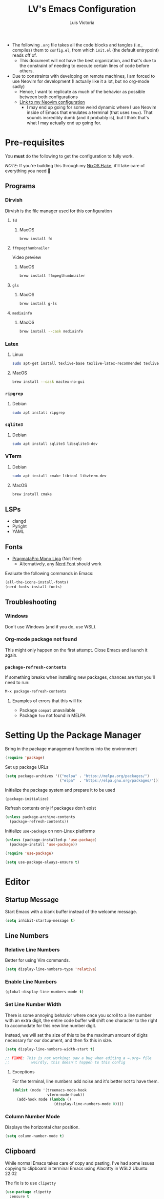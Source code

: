 #+TITLE: LV's Emacs Configuration
#+AUTHOR: Luis Victoria
#+PROPERTY: header-args :tangle yes

- The following =.org= file takes all the code blocks and tangles (i.e., compiles) them to =config.el=, from which =init.el= (the default entrypoint) reads off of.
  - This document will not have the best organization, and that's due to the constraint of needing to execute certain lines of code before others.

- Due to constraints with developing on remote machines, I am forced to use Neovim for development (I actually like it a lot, but no org-mode sadly)
  - Hence, I want to replicate as much of the behavior as possible between both configurations
  - [[https://github.com/LV/nvim-config][Link to my Neovim configuration]]
    - I may end up going for some weird dynamic where I use Neovim inside of Emacs that emulates a terminal (that uses ~tmux~). That sounds incredibly dumb (and it probably is), but I think that's what I may actually end up going for.

* Pre-requisites
You *must* do the following to get the configuration to fully work.

/NOTE/: If you're building this through my [[https://github.com/lv/nixos][NixOS Flake]], it'll take care of everything you need 🙂

** Programs
*** Dirvish
Dirvish is the file manager used for this configuration

**** ~fd~
***** MacOS
#+begin_src sh :tangle no
  brew install fd
#+end_src

**** ~ffmpegthumbnailer~
Video preview

***** MacOS
#+begin_src sh :tangle no
  brew install ffmpegthumbnailer
#+end_src

**** ~gls~
***** MacOS
#+begin_src sh :tangle no
  brew install g-ls
#+end_src

**** ~mediainfo~
***** MacOS
#+begin_src sh :tangle no
  brew install --cask mediainfo
#+end_src

*** Latex
**** Linux
#+begin_src bash :tangle no
  sudo apt-get install texlive-base texlive-latex-recommended texlive-latex-extra texlive-fonts-recommended dvipng
#+end_src

**** MacOS
#+begin_src bash :tangle no
  brew install --cask mactex-no-gui
#+end_src

*** ~ripgrep~
**** Debian
#+begin_src sh :tangle no
  sudo apt install ripgrep
#+end_src

*** ~sqlite3~
**** Debian
#+begin_src sh :tangle no
  sudo apt install sqlite3 libsqlite3-dev
#+end_src

*** VTerm
**** Debian
#+begin_src sh :tangle no
  sudo apt install cmake libtool libvterm-dev
#+end_src

**** MacOS
#+begin_src sh :tangle no
  brew install cmake
#+end_src

** LSPs
- clangd
- Pyright
- YAML
** Fonts
- [[https://fsd.it/shop/fonts/pragmatapro/][PragmataPro Mono Liga]] (Not free)
  - Alternatively, any [[https://www.nerdfonts.com/][Nerd Font]] should work

Evaluate the following commands in Emacs:

#+begin_src emacs-lisp :tangle no
  (all-the-icons-install-fonts)
  (nerd-fonts-install-fonts)
#+end_src

** Troubleshooting
*** Windows
Don't use Windows (and if you do, use WSL).

*** Org-mode package not found
This might only happen on the first attempt. Close Emacs and launch it again.

*** ~package-refresh-contents~

If something breaks when installing new packages, chances are that you'll need to run:

#+begin_src emacs-lisp :tangle no
  M-x package-refresh-contents
#+end_src

**** Examples of errors that this will fix
- Package =compat= unavailable
- Package =foo= not found in MELPA

* Setting Up the Package Manager
Bring in the package management functions into the environment

#+begin_src emacs-lisp
  (require 'package)
#+end_src

Set up package URLs

#+begin_src emacs-lisp
  (setq package-archives '(("melpa" . "https://melpa.org/packages/")
                           ("elpa"  . "https://elpa.gnu.org/packages/")))
#+end_src

Initialize the package system and prepare it to be used

#+begin_src emacs-lisp
  (package-initialize)
#+end_src

Refresh contents only if packages don't exist

#+begin_src emacs-lisp
  (unless package-archive-contents
    (package-refresh-contents))
#+end_src

Initialize ~use-package~ on non-Linux platforms

#+begin_src emacs-lisp
  (unless (package-installed-p 'use-package)
    (package-install 'use-package))

  (require 'use-package)

  (setq use-package-always-ensure t)
#+end_src

* Editor
** Startup Message
Start Emacs with a blank buffer instead of the welcome message.

#+begin_src emacs-lisp
  (setq inhibit-startup-message t)
#+end_src

** Line Numbers
*** Relative Line Numbers
Better for using Vim commands.

#+begin_src emacs-lisp
  (setq display-line-numbers-type 'relative)
#+end_src

*** Enable Line Numbers
#+begin_src emacs-lisp
  (global-display-line-numbers-mode t)
#+end_src

*** Set Line Number Width
There is some annoying behavior where once you scroll to a line number with an extra digit, the entire code buffer will shift one character to the right to accomodate for this new line number digit.

Instead, we will set the size of this to be the maximum amount of digits necessary for our document, and then fix this in size.

#+begin_src emacs-lisp
  (setq display-line-numbers-width-start t)

  ;; FIXME: This is not working; saw a bug when editing a =.org= file
  ;;          weirdly, this doesn't happen to this config
#+end_src

**** Exceptions
For the terminal, line numbers add noise and it's better not to have them.

#+begin_src emacs-lisp
  (dolist (mode '(treemacs-mode-hook
                  vterm-mode-hook))
    (add-hook mode (lambda ()
                     (display-line-numbers-mode 0))))
#+end_src

*** Column Number Mode
Displays the horizontal char position.

#+begin_src emacs-lisp
  (setq column-number-mode t)
#+end_src

** Clipboard
While normal Emacs takes care of copy and pasting, I've had some issues copying to clipboard in terminal Emacs using Alacritty in WSL2 Ubuntu 22.02

The fix is to use ~clipetty~

#+begin_src emacs-lisp
  (use-package clipetty
    :ensure t
    :hook (after-init . global-clipetty-mode))
#+end_src

** Text Wrapping
I hate scrolling horizontally.

#+begin_src emacs-lisp
  (add-hook 'text-mode-hook 'visual-line-mode)
#+end_src

** Font
We create a helper function to set our font. Note that in terminal mode, Emacs has no control over font rendering (including font sizes) as it's left to the terminal to do this.

#+begin_src emacs-lisp
  (defun lv/set-font (font-list height)
    "Set the first available font from FONT-LIST with HEIGHT"
    (when (display-graphic-p)
      (catch 'font-found
        (dolist (font font-list)
          (when (find-font (font-spec :name font))
            (set-face-attribute 'default nil :font font :height height)
            (throw 'font-found font)))
        (message "No font from the list is available!"))))
#+end_src

We choose the size and fonts depending on the system type.

#+begin_src emacs-lisp
  (cond
   ((eq system-type 'gnu/linux)
    (lv/set-font '("PragmataPro Mono Liga" "Hack" "DejaVu Sans Mono") 120))
   ((eq system-type 'darwin) ; MacOS
    (lv/set-font '("PragmataPro Mono Liga" "Hack" "DejaVu Sans Mono") 200)))
#+end_src

** Toolbar
*** Disabling the Menu Bar
The menu bar is what has the /File/, /Edit/, /Options/, /Help/, etc. options at the top of the window.

Because we do everything through keyboard commands in Emacs, this is unnecessary and thus we disable it.

#+begin_src emacs-lisp
  (menu-bar-mode -1)
#+end_src

*** Disabling the Tool Bar
The tool bar is the section under the menu bar that displays icons such as /New File/, /Open Directory/, /Save/, /Undo/, /Cut/, etc.

I think this is unnecessary because, once again, we do everything via keybinds and commands.

#+begin_src emacs-lisp
  (tool-bar-mode -1)
#+end_src

*** Disabling Tooltips
- Tooltips are small little popups that appear when you're hovering over an element; they generally display additional help information
  - Generally, I think using ~helpful~ is better
  - I prefer everything to live in a single window, and having multiple windows might not just be distracting, but problematic with certain display managers

#+begin_src emacs-lisp
  (tooltip-mode -1)
#+end_src

** Scrolling
*** Disable Scrollbar
- We already have line numbers for navigation, and commands to jump around the document more effectively
  - I don't find it particularly useful to know which section (as in you're 30% into the document) you're in

#+begin_src emacs-lisp
  (scroll-bar-mode -1)
#+end_src

*** Smooth Scrolling
By default, going up or down the buffer until the boundary will result in jumping to the next 10-15 lines.

I prefer smooth scrolling (one line at a time).

#+begin_src emacs-lisp
  (setq scroll-conservatively 101
        scroll-margin 0
        scroll-preserve-screen-position 't)
#+end_src

** Aesthetics
*** Theme
#+begin_src emacs-lisp
  (use-package doom-themes
    :init (load-theme 'doom-molokai t))

  ; TODO: Make the color for the background of text selection more clear
  ; Currently very difficult to see which selection you're on
#+end_src

*** Icons
Enable icons via specialized fonts

#+begin_src emacs-lisp
  (use-package all-the-icons)
#+end_src

*NOTE*: When running this configuration for the first time, you will need to run the following

#+begin_src emacs-lisp :tangle no
  M-x all-the-icons-install-fonts
  M-x nerd-icons-install-fonts
#+end_src

*** Emojis
I think emojis in documents are a good thing (in moderation and appropriate cases)

😂😂😂😂😂😂😂😂😂😂😂😂😂😂😂😂😂😂😂😂😂😂😂😂😂😂😂

#+begin_src emacs-lisp
  (use-package emojify
    :hook (after-init . global-emojify-mode))
#+end_src

*** Padding
**** Line Spacing
Per buffer line spacing can be set using the variable ~line-spacing~. Something like ~0.1~ goes well here.

#+begin_src emacs-lisp
  (setq-default line-spacing 0.1)
#+end_src

**** Top Padding
Setting format to empty string ~" "~ gives you top padding. Changing the header line face height will change the spacing

#+begin_src emacs-lisp
  (setq header-line-format " ")
#+end_src

**** Side Padding
#+begin_src emacs-lisp
  (lambda ()
    (progn
      (setq left-margin-width 2)
      (setq right-margin-width 2)
      (set-window-buffer nil (current-buffer))))
#+end_src

**** Fringe Space
Add fringe space to the left and right of the buffer

#+begin_src emacs-lisp
  (set-fringe-mode 10)
#+end_src

*** Modeline
Modeline is thte bar in the bottom that gives you a general overview of the buffer you're in. It shows you:
- What Vim Mode you're in (e.g. insert, normal, visual, etc.)
- The path of the file you're editing with respect to the project directory
- What line and column number your cursor is at
- Text encoding (e.g. UTF-8)
- What git branch name you're on

#+begin_src emacs-lisp
  (use-package doom-modeline
    :ensure t
    :init (doom-modeline-mode 1)
    :custom (doom-modeline-height 15))
#+end_src

*** Rainbow Delimiters
- Especially when writing lisp, it can be very difficult to keep track of which ~(~ belongs to which ~)~
  - This package makes it easy to distinguish this

#+begin_src emacs-lisp
  (use-package rainbow-delimiters
    :hook (prog-mode . rainbow-delimiters-mode))
#+end_src

** Directory Buffer
- We use ~dirvish~ for our file/directory management
  - For documentation on customizing ~dirvish~, [[https://github.com/alexluigit/dirvish/blob/main/docs/CUSTOMIZING.org][see here]]

#+begin_src emacs-lisp
  (use-package dirvish
    :ensure t
    :config
    (dirvish-override-dired-mode) ; Force the use of dirvish instead of dired
    (setq dirvish-attributes
          '(vc-state subtree-state all-the-icons file-time file-size))
    (setq dired-auto-revert-buffer t))

  ; TODO: Add a keybinding for inserting an empty file
#+end_src

I also don't really see the need for ~dired-toggle-read-only~, whereas I keep performing ~dired-create-empty-file~, thus I change the keybinding for this

#+begin_src emacs-lisp
(with-eval-after-load 'evil
  (with-eval-after-load 'dirvish
    (evil-define-key 'normal dirvish-mode-map (kbd "i") 'dired-create-empty-file)))
#+end_src

** ~undo-tree~
#+begin_src emacs-lisp
  (use-package undo-tree
    :ensure t
    :init
    ; (setq undo-tree-auto-save-history nil) ; Disable persistent history
    (global-undo-tree-mode 1))

  ; TODO: Make buffer width for calling undo-tree significantly thinner
#+end_src

** Global Keybindings and Vim
Setting this up at the top just in case

*** ~ESC~ Behaviors
**** Make ~ESC~ Instantly Responsive
- We want the ~ESC~ key to be immediately responsive
  - On default terminal Emacs, when the ~ESC~ key is pressed, there is about a 700ms delay between switching from insert mode to normal mode
    - This could be attributed to using a slower terminal emulator. The delay was quite big on WezTerm, but using Alacritty I noticed that this delay was significantly reduced
      - I tried using Emacs on Kitty, and it was the slowest. I've found that Alacritty in general is the best performing emulator
      - My laptop is also quite bad, so these performance differences are important

***** Evil
#+begin_src emacs-lisp
  (setq evil-esc-delay 0)
#+end_src

***** Emacs 27 and Before
#+begin_src emacs-lisp
  (setq escape-delay 0)
#+end_src

***** Emacs 28 and Later
#+begin_src emacs-lisp
  (setq key-escape-delay 0)
#+end_src

***** Terminal Emacs
#+begin_src emacs-lisp
  (setq tty-escape-code-delay 0)
#+end_src


**** Make ~ESC~ Key Quit Prompts
#+begin_src emacs-lisp
  (global-set-key (kbd "<escape>") 'keyboard-escape-quit)  ; Make ESC quit prompts
#+end_src

This fixes the delay in WezTerm, although I'm not sure in the first place why the behavior is different across the two terminal emulators.

*** Evil Mode
Evil mode allows you to use Vim keybindings in all Emacs buffers. Vim keybindings are just better than Emacs keybindings

#+begin_src emacs-lisp
  (use-package evil
    :ensure t
    :init
    (setq evil-want-integration t)
    (setq evil-want-keybinding nil)
    :custom
    (evil-undo-system 'undo-tree)
    :config
    (evil-mode 1) ; turn on Evil mode
    ; (define-key evil-insert-state-map (kbd "C-g") 'evil-normal-state) ; I think this is the same as just hitting escape when you're not in insert mode
    ; (define-key evil-insert-state-map (kbd "C-h") 'evil-delete-backward-char-and-join)

    (evil-set-initial-state 'messages-buffer-mode 'normal)
    (evil-set-initial-state 'dashboard-mode 'normal)

    (define-key evil-normal-state-map (kbd "/") 'swiper)
    (define-key evil-visual-state-map (kbd "/") 'swiper))
#+end_src

**** Evil Collection
A package that extends Vim keybindings to work with other packages such as =magit=, =org=, =mu4e=, etc.
#+begin_src emacs-lisp
  (use-package evil-collection
    :after (evil magit)
    :ensure t
    :config
    (evil-collection-init))
#+end_src

** Indentation
Indentations will be described with the following syntax: ~n(s/t)~
- ~n~ refers to the indentation length. How many spaces the indentation appears (if it's a tab character, how long should the tab character appear)
- ~s~ refers to the indentation consisting of spaces (i.e. ~expandtab=on~)
- ~t~ refers to the indentation consisting of tab characters (i.e. ~expandtab=off~)

*** C++: ~4s~
#+begin_src emacs-lisp
  (setq auto-mode-alist
        (append
         '(("\\.cpp\\'" . c++-mode)
           ("\\.h\\'"   . c++-mode)
           ("\\.hpp\\'" . c++-mode)
           ("\\.cxx\\'" . c++-mode)
           ("\\.hxx\\'" . c++-mode)
           ("\\.cc\\'"  . c++-mode)
           ("\\.hh\\'"  . c++-mode))
         auto-mode-alist))

  ;; Set indentation settings for C++ mode
  (defun lv/c++-setup ()
    "Set up C++ indentation preferences."
    (setq c-basic-offset 4)      ; Set indentation to 4 spaces
    (setq tab-width 4)           ; Set tab width to 4
    (setq indent-tabs-mode nil)) ; Use spaces instead of tabs

  (add-hook 'c++-mode-hook 'lv/c++-setup)
#+end_src

*** Makefile: ~4t~
Makefile indentations [[https://www.gnu.org/software/make/manual/make.html#Recipe-Syntax][must be tabs]]. Spaces will not work.

#+begin_src emacs-lisp
  (defun lv/makefile-setup ()
    "Set up Makefile indenation preferences."
    (setq tab-width 4)         ; set tab width to 4
    (setq indent-tabs-mode t)) ; force tabs instead of spaces
  (add-hook 'makefile-mode-hook 'lv/makefile-setup)
#+end_src

*** Org-mode: ~2s~
#+begin_src emacs-lisp
  (defun lv/org-mode-setup ()
    "Set up Org-mode indentation preferences."
    (setq org-adapt-indentation nil) ; Disable adaptive indentation for clean look
    (setq org-indent-indentation-per-level 2) ; Set indentation level to 2 spaces
    (setq tab-width 2)  ; Set tab width to 2 spaces
    (setq indent-tabs-mode nil)) ; Use spaces instead of tabs

  (add-hook 'org-mode-hook 'lv/org-mode-setup)
#+end_src

#+begin_src emacs-lisp
  ;; Adjust Evil's shift width for Org-mode
  (defun lv/org-mode-evil-setup ()
    "Set up Evil indentation for Org-mode."
    (setq evil-shift-width 2)) ; Set shift width to 2 spaces in Org-mode

  (add-hook 'org-mode-hook 'lv/org-mode-evil-setup)
#+end_src

*** Python: ~4s~
[[https://peps.python.org/pep-0008/#indentation][PEP-0008]] says 4 spaces per indentation level

#+begin_src emacs-lisp
  (defun lv/python-setup ()
    "Set up Python indentation preferences."
    (setq python-indent-offset 4) ; set indentation to 4 spaces
    (setq tab-width 4)
    (setq indent-tabs-mode nil) ; use spaces instead of tabs

    (add-hook 'python-mode-hook 'lv/python-setup))
#+end_src

*** TODO Languages to add
- sh: ~2s~

* Behaviors
** Remove Backup Files
Say that you're editing the file =foo.py=. Annoyingly, Emacs will create the file =foo.py~= as a backup file and will create =#foo.py#= if the file is currently being edited. We want to disable this.

#+begin_src emacs-lisp
  (setq make-backup-files nil)
#+end_src

** Require Final Newline
Every file should have a newline at the very end

#+begin_src emacs-lisp
  (setq mode-require-final-newline t)
#+end_src

** Use ~y~ and ~n~ for Prompts
I don't like needing to type the entire word ~yes~ or ~no~ and then pressing ~RET~ when prompted on things like if I want to save a file or not.

It's much easier to just use ~y~ and ~n~.

#+begin_src emacs-lisp
  (fset 'yes-or-no-p 'y-or-n-p)
#+end_src

** Alert for invalid action
When performing an action that can't be done (e.g. backspacing on first character of document, down arrow on last line, etc.):
- If ~t~, visual cue will show
- If ~nil~, bell will sound
- Default behavior is ~nil~

/NOTE/: On MacOS, this makes a large caution triangle which can be very annoying, so perhaps disable if using Mac

#+begin_src emacs-lisp
  (cond
   ((eq system-type 'gnu/linux)
    (setq visible-bell t))
   ((eq system-type 'darwin) ; MacOS
    (setq visible-bell nil)))
#+end_src

* Modules
** Ivy
Ivy is a completion framework that allows you to find files, switch buffers, etc.

#+begin_src emacs-lisp
  (use-package ivy
    :diminish
    :bind ((:map ivy-switch-buffer-map
             ("C-k" . ivy-previous-line)
             ("C-l" . ivy-done)
             ("C-d" . ivy-switch-buffer-kill))
           (:map ivy-reverse-i-search-map
             ("C-k" . ivy-previous-line)
             ("C-d" . ivy-reverse-i-search-kill)))
    :config
    (setq ivy-re-builders-alist
          '((t . ivy--regex-plus)))    ; Enable normal search globally
          ; '((t . ivy--regex-fuzzy))) ; Enable fuzzy search globally
                                       ; NOTE: These two options are mutually exclusive
    (ivy-mode 1))
#+end_src

*** Counsel
Counsel is an extension of Ivy and enhances features such as looking for commands, and makes use of Ivy's completion framework capabilities

#+begin_src emacs-lisp
    (use-package counsel
      :after ivy)
#+end_src

**** Ignoring Files in search
When searching for files using =M-x counsel-find-file=, you will get results for all existing files. Some files are incredibly annoying and I never have a need to find them. These are (listed with respect to the order on the regex expression):
- =.~undo-tree~=
  - Store file's undo-tree onto disk, used to load tree and undo across sessions
- =#foo#=
  - Emacs backup files
- =.DS_Store=
  - Used in MacOS to store custom attributes of the existing folder

Note that the syntax for regexes in Emacs is different than what you might be used to seeing in Perl.
- ~\\~ is used to begin a regex
- ~\\|~ is used to append regexes

[[https://regex101.com/][regex101]] is an excellent resource to build and test your regex strings.

#+begin_src emacs-lisp
  (setq counsel-find-file-ignore-regexp
        (concat "\\"
                ".~undo-tree~$\\|" ; .~undo-tree~
                ".*#.*#$"))        ; #foo#
#+end_src

** Helpful
Alternative help screen in Emacs that gives better information on possible values for variables and functions, as well as default values

#+begin_src emacs-lisp
  (use-package helpful
    :ensure t
    :custom
    (counsel-describe-function-function #'helpful-callable)
    (counsel-describe-variable-function #'helpful-variable)
    :bind
    ([remap describe-function] . counsel-describe-function)
    ([remap describe-command] . helpful-command)
    ([remap describe-variable] . counsel-describe-variable)
    ([remap describe-key] . helpful-key))
#+end_src

** SQLite3
This is depended by =magit=. Please install the necessary system modules beforehand (check Pre-requisites for more information)

#+begin_src emacs-lisp
  (use-package sqlite3
    :ensure t)
#+end_src

** Git
*** Magit
Magit is a porcerlain for Git that allows you to quickly stage, commit, pull, push, and do other basic Git commands with just a series of keybindings. It is a great way to quickly perform actions and not need to open a shell to perform Git commands.

#+begin_src emacs-lisp
  ;; Git porcelain
  (use-package magit
    :commands (magit-status magit-get-current-branch) ; lazy load
    :custom
    (magit-display-buffer-function #'magit-display-buffer-same-window-except-diff-v1))
#+end_src

**** Tweaks
***** Insert Mode in Commit Message Prompts
When writing a commit mesasge, I want to be in /insert mode/ immediately

#+begin_src emacs-lisp
  (add-hook 'with-editor-mode-hook 'evil-insert-state)
#+end_src

***** Stop ~ediff~ from Creating New Window just for Help Commands
Very annoyingly, ~ediff~ will create a new window just for showing you help commands upon being invoked. This totally messes up my workflow especially if Emacs is full-screened.

We want to disable this.

#+begin_src emacs-lisp
  (setq ediff-window-setup-function 'ediff-setup-windows-plain)
#+end_src

***** Show ~ediff~ Diffs Vertically
The default behavior is that diffs are split horizontally (-). I prefer vertical splits (|) when viewing diffs as that's probably just what I've been used to with GitHub's UI.

I have no idea why, but the following will change the behavior to have vertical splits.

#+begin_src emacs-lisp
  (setq ediff-split-window-function 'split-window-horizontally)
#+end_src

***** Add Better Visibility to ~ediff~ Diffs
This will add a faint background to lines with merge-conflicting diffs

#+begin_src emacs-lisp
  (custom-set-faces
   '(ediff-current-diff-A ((t (:background "yellow" :foreground "black"))))
   '(ediff-current-diff-B ((t (:background "yellow" :foreground "black"))))
   '(ediff-fine-diff-A ((t (:background "orange" :foreground "black"))))
   '(ediff-fine-diff-B ((t (:background "orange" :foreground "black")))))
#+end_src

***** Refine Differences in ~ediff~
Narrow down the exact words or characters that differ

#+begin_src emacs-lisp
  (setq ediff-auto-refine 'on)
#+end_src

***** Use ~:w~ and ~:q~ to commit/abort
While I am used to doing =C-c C-c= to commit a message at this point, I want to do it the Vim way

#+begin_src emacs-lisp
  (defun lv/magit-commit-save-and-exit ()
    "Commit the message and close the buffer."
    (interactive)
    (with-editor-finish))

  (defun lv/magit-commit-abort ()
    "Abort the commit message and close the buffer."
    (interactive)
    (with-editor-cancel))

  (defun lv/setup-git-commit-mode-evil-commands ()
    "Set up buffer-local Evil ex commands in `git-commit-mode`."
    ;; Make `evil-ex-commands` buffer-local by copying it as a hash table
    (setq-local evil-ex-commands (copy-hash-table evil-ex-commands))
    ;; Define buffer-local ex commands
    (evil-ex-define-cmd "w[rite]" #'lv/magit-commit-save-and-exit) ; FIXME: Fix this, performing just ~:w~ doesn't commit and then quit buffer
    (evil-ex-define-cmd "wq"     #'lv/magit-commit-save-and-exit)
    (evil-ex-define-cmd "q[uit]" #'lv/magit-commit-abort))

  ;; Add the hook for `git-commit-mode`
  (add-hook 'git-commit-mode-hook #'lv/setup-git-commit-mode-evil-commands)
#+end_src

***** Change Text Color for Highlighted Added Diffs
- On Alacritty for some reason, added diffs (highlighted in green) are really hard to see with the default settings (green text on green background)
  - This behavior is different when using WezTerm
    - Regardless, I will change this for all non-grahical instances of Emacs

#+begin_src emacs-lisp
  (unless (display-graphic-p)
    (with-eval-after-load 'magit
      (set-face-attribute 'magit-diff-added nil
                          :foreground "#003000"
                          :background nil)
      (set-face-attribute 'magit-diff-added-highlight nil
                          :foreground "#003000"
                          :background nil)))
#+end_src

*** Forge
Forge is an extension of ~magit~ that adds support for interacting with Git forges such as GitHub, directly from Emacs.

You can view, comment, and create pull requests or issues directly from Emacs.

#+begin_src emacs-lisp
  (use-package forge)
#+end_src

*** TODO
- [ ] Make ~<escape>~ key abort (give it the same behavior as ~C-g~) in =magit=

** yasnippet
A templating system. Allows you to type ~>TEMPLATE~ and then press ~TAB~ to expand the template

#+begin_src emacs-lisp
  (use-package yasnippet
    :ensure t
    :config
    (yas-global-mode 1))
#+end_src

** Org-mode
#+begin_src emacs-lisp
  (use-package org
    :ensure nil)
#+end_src

*** Directory
I treat everything ~org~ like a monolith, and have it live in a single directory.

#+begin_src emacs-lisp
  (setq lv/org-directory "~/org")
#+end_src

*** Addons
**** Org-roam
Org-roam is an extension that makes it easy to create topic-focused org files and link them together using backlinks.

Org-roam treats information as a node in a network (like a brain) rather than a heirarchy like a traditional org document.

I use the Zettelkasten method. You can visit [[https://writing.bobdoto.computer/zettelkasten/][this page]] for notes on how this notetaking system works.

SQLite is a prerequisite, see /Pre-requisites/ at the top for instructions on how to install.

*NOTE*: Make sure the =~/org/roam= directory exists

#+begin_src emacs-lisp
  (use-package org-roam
    :ensure t
    :custom
    (org-roam-directory (concat lv/org-directory "/roam"))
    (org-roam-dailies-directory (concat lv/org-directory "/daily"))
    (org-roam-completion-everywhere t)
    :config
    (org-roam-setup))

  ; TODO: Add 2 newlines after a new daily entry
  ; TODO: Make it's invokation cover a full window
  ;          - Full window refers to monitor environment of user
  ;          - Buffer refers to cursor local environment (Emacs buffer)

#+end_src

***** UI
We use ~org-roam-ui~ to be able to visualize our Zettelkasten.

~websocket~ is a prereq

#+begin_src emacs-lisp
  (use-package websocket
    :after org-roam)
#+end_src

And afterwards, we install ~org-roam-ui~

#+begin_src emacs-lisp
  (use-package org-roam-ui
    :after org-roam
    :config
    (setq org-roam-ui-sync-theme t
          org-roam-ui-follow t
          org-roam-ui-update-on-save t
          org-roam-ui-open-on-start t))
#+end_src

**** Mermaid Diagrams
#+begin_src emacs-lisp
  (use-package mermaid-mode
    :ensure t
    :mode "\\.mmd\\'"
    :config
    (setq mermaid-mmdc-location "mmdc"))
#+end_src

#+begin_src emacs-lisp
  (use-package ob-mermaid
    :ensure t
    :after org
    :config
    (setq ob-mermaid-cli-path "mmdc")  ;; Path to mmdc in Nix
    (org-babel-do-load-languages
     'org-babel-load-languages
     '((mermaid . t))))
#+end_src

Add =mermaid= to =orb-babel= languages

#+begin_src emacs-lisp
  (org-babel-do-load-languages
   'org-babel-load-languages
   '((mermaid . t)))
#+end_src

**** Calendar
I use the ~calfw~ package to add a calendar to org-mode

#+begin_src emacs-lisp
  (use-package calfw
    :ensure t)

  (use-package calfw-org
    :ensure t
    :after (calfw org)
    :config
    (setq cfw:org-agenda-schedule-args '(:timestamp))
    (setq cfw:org-overwrite-default-keybinding t))
#+end_src

**** Agenda
We set the file for the agenda

#+begin_src emacs-lisp
  (setq lv/org-agenda-path (concat lv/org-directory "/agenda.org"))
#+end_src

#+begin_src emacs-lisp
  (setq org-agenda-files (list lv/org-agenda-path))
#+end_src

#+begin_src emacs-lisp
  (use-package org-super-agenda
    :ensure t
    :config
    (org-super-agenda-mode))
#+end_src

**** Webpage
You can create a webpage using your org files by compiling them into HTML

We use the ~httpd~ package to preview how our site will look like

#+begin_src emacs-lisp
  (use-package simple-httpd
    :ensure t)
#+end_src


*** Templates
**** ~org-capture~ Templates
***** Targets
#+begin_src emacs-lisp
  (defun lv/org-capture--fleeting-target ()
    "Return the path to the fleeting note file for today."
    (let ((fleeting-path (expand-file-name (format-time-string "%Y%m%d%H%M%S-%s.org") (concat lv/org-directory "/fleeting"))))
      (set-buffer (org-capture-target-buffer fleeting-path))
      (widen)
      (goto-char (point-max))))
#+end_src

***** Templates
#+begin_src emacs-lisp
  (setq org-capture-templates
        '(("c" "Calendar" entry
           (file+headline lv/org-agenda-path "Calendar")
           "* %?\n  %^T")
                                          ; TODO: Make time of day optional. i.e. if I have a deadline for a specific day, I don't need to put in a specific hour of when it's due
                                          ;         as of right now, it defaults to the current time of day. You need to remove the time of day every entry which is annoying

          ;; Zettelkasten
          ("f" "Fleeting Note" plain
           (function lv/org-capture--fleeting-target)
           "%?"
           :if-new (file+head "zk/fleeting/%<%Y%m%d%H%M%S>-${slug}.org"
                              "#+title: ${title}\n#+created: %U\n")
           :unnarrowed t)))
#+end_src

**** ~org-dailies~
I like having a timestamp for every new entry in my dailies
#+begin_src emacs-lisp
  (setq org-roam-dailies-capture-templates
        '(("d" "default" entry "* [%<%H:%M:%S>] %?"
           :if-new (file+head "%<%Y-%m-%d>.org"
                              "#+title: %<%Y-%m-%d>\n#+author: Luis Victoria\n#+CREATED: %U\n\n"))))
#+end_src


**** Snippets Using ~yasnippet~
Create snippets by typing ~>TEMPLATE~

#+begin_src emacs-lisp
  (add-hook 'org-mode-hook #'yas-minor-mode)

  ; TODO: Stop yasnippet from inserting an extra \n character after pressing TAB to open the snippet
  ;         This is probably only for org-mode, but maybe this behavior should be global
#+end_src

Open ~org-edit-special~ if generating a template with a code block

#+begin_src emacs-lisp
  (defun lv/org-edit-special-after-snippet ()
    "Call `org-edit-special` after a snippet expansion in Org mode."
    (when (org-in-src-block-p)
      (org-edit-special)))

  ;; Add this function to the yasnippet post expansion hook
  (add-hook 'yas-after-exit-snippet-hook 'lv/org-edit-special-after-snippet)

  ;; FIXME: If you choose to write code inside of a codeblock without invoking the ~org-edit-special~, assuming you are in insert mode, pressing newline will stop you from being able to write code down
  ;;          It formats the code, but forces you back into insert mode
  ;;          Perhaps disable this formatting, as we only want it to be formatted when we're inside of ~org-edit-special~, or maybe format it but keep us in insert mode
#+end_src

We want to return to normal mode (instead of insert mode) once we leave ~org-edit-special~

#+begin_src emacs-lisp
  (defun lv/exit-org-edit-special-normal-state ()
    "Force Evil to go to normal state after exiting `org-edit-special`."
    (when (org-in-src-block-p)
      (evil-normal-state)))

  ;; Advise `org-edit-src-exit` to ensure we're in normal state in Evil
  (advice-add 'org-edit-src-exit :after #'lv/exit-org-edit-special-normal-state)
#+end_src

*** Text
**** Show Leading Stars in Headers
I like seeing all the stars so I know which indentation level we're at.

#+begin_src emacs-lisp
  (add-hook 'org-mode-hook
            (lambda ()
              (setq-local org-hide-leading-stars nil)))
#+end_src

**** Show Links
Modifying links in org-mode has been a real pain due to its default behavior of hiding the link. I want everything to show up.

#+begin_src emacs-lisp
  (setq org-descriptive-links nil)
#+end_src

**** Bullet Points
Replace the ~-~ symbol with ~•~.

#+begin_src emacs-lisp
  (font-lock-add-keywords 'org-mode
                          '(("^ *\\([-]\\) "
                             (0 (prog1 () (compose-region (match-beginning 1) (match-end 1) "•"))))))
#+end_src

**** Automatically Render $LaTeX$ Fragments
We first need to check if $LaTeX$ packages are installed. We want to be robust and make this optional as these packages can get quite large.

#+begin_src emacs-lisp
  (defun lv/latex-packages-installed-p ()
    "Check if necessary LaTeX packages are installed."
    (executable-find "latex"))
#+end_src

Run the auto-rendering if the package is found

#+begin_src emacs-lisp
  (when (and (lv/latex-packages-installed-p)
             (display-graphic-p))
    (defun lv/org-latex-preview-auto ()
      "Automatically refresh LaTeX fragments in the current buffer."
      (when (derived-mode-p 'org-mode)
        (org-latex-preview '(16))))

    ;; Add hooks to automatically render LaTeX
    (add-hook 'org-mode-hook 'lv/org-latex-preview-auto)
    (add-hook 'after-save-hook 'lv/org-latex-preview-auto)
    (add-hook 'after-change-functions
              (lambda (_beg _end _len)
                (lv/org-latex-preview-auto)))

    ;; Scale LaTeX font
    (setq org-format-latex-options (plist-put org-format-latex-options :scale 1.5)))
#+end_src

**** Render Entire Document Before Editing
There's a bug where if you jump to any part of a document, code blocks will not be rendered until both its ~#+begin_src~ and ~#+end_src~ tags are encountered.

By rendering the entire document, code blocks will appear as they should, new code blocks will not have this problem since as you write them, you will 'encounter' it.

#+begin_src emacs-lisp
  (defun lv-org-render-before-editing () "Render whole Org buffer before editing"
    (read-only-mode 1)   ; Make the buffer temporarily read-only
    (font-lock-ensure)   ; Ensure the whole buffer is rendered
    (read-only-mode -1)) ; Allow editing again

  (add-hook 'org-mode-hook 'lv-org-render-before-editing)
#+end_src

*** Evil (Vim)
**** Code Blocks (Edit Special)
When editing source code blocks in org-mode, you will encounter many difficulties in getting the indentation right. This is due to the conflicts of org-mode's indentation with the one you're trying to do for your code (minor mode).

When you're in major mode (i.e., normal code editing in its own buffer), you will not experience these issues.

Thus, the best way to edit such code is through ~(org-edit-special)~ (which can be invoked using ={SPC o e}=). This will open the code block in its own buffer and you'll be able to have the full normal coding experience you're used to.

However, the saving (={C-c '}=) and aborting (={C-c C-k}=) commands are ugly Emacs bindings, and we want to do it the Vim way through ~:w~, ~:wq~, or ~:q~ (~:q!~ works too).

#+begin_src emacs-lisp
  (defun lv/org-edit-src-save-only ()
    "Save changes in the special edit buffer without exiting."
    (interactive)
    (org-edit-src-save))

  (defun lv/org-edit-src-exit-save ()
    "Save changes and exit the special edit buffer."
    (interactive)
    (org-edit-src-exit))

  (defun lv/org-edit-src-abort ()
    "Abort the special edit without saving."
    (interactive)
    (org-edit-src-abort))

  (defun lv/setup-org-src-mode-evil-commands ()
    "Set up custom `:w`, `:wq`, and `:q` commands in `org-src-mode`."
    (evil-ex-define-cmd "w[rite]" 'lv/org-edit-src-save-only)
    (evil-ex-define-cmd "wq" 'lv/org-edit-src-exit-save)
    (evil-ex-define-cmd "q[uit]" 'lv/org-edit-src-abort))

  (defun lv/restore-evil-commands ()
    "Restore default `:w`, `:wq`, and `:q` Evil commands."
    (evil-ex-define-cmd "w[rite]" 'evil-write)
    (evil-ex-define-cmd "wq" 'evil-save-and-close)
    (evil-ex-define-cmd "q[uit]" 'evil-quit))

  (defun lv/setup-org-src-mode-hook ()
    "Hook to set up `org-src-mode`."
    ;; Set up custom commands for the current buffer only
    (lv/setup-org-src-mode-evil-commands)
    ;; Set up a buffer-local hook to restore commands on exit
    (add-hook 'kill-buffer-hook 'lv/restore-evil-commands nil t))

  ;; Add hook to org-src-mode to set up the custom commands
  (add-hook 'org-src-mode-hook 'lv/setup-org-src-mode-hook)
#+end_src

**** Header Indentation
When pressing ~>~ or ~<~ in Vim, it changes the indentation of your text. However, when on an org-mode header, I'd like this to change the asterisks on the header and not the actual indentation of the header.

I want this feature to be only available if the cursor is on a header line. If I'm modifying some text and want to change the indentation of bullet points for instance, I would not want indenation to change the header above my text.

#+begin_src emacs-lisp
  (use-package org
    :config
    (with-eval-after-load 'evil
      (defun lv/org-header-p ()
        "Check if the current line is an Org header."
        (save-excursion
          (beginning-of-line)
          (looking-at-p org-outline-regexp)))

      (defun lv/org-demote-or-indent ()
        "Demote Org header if on header, otherwise indent region or insert tab."
        (interactive)
        (if (lv/org-header-p)
            (org-demote-subtree)
          (evil-shift-right-line 1)))

      (defun lv/org-promote-or-outdent ()
        "Promote Org header if on header, otherwise outdent region or insert tab."
        (interactive)
        (if (lv/org-header-p)
            (org-promote-subtree)
          (evil-shift-left-line 1)))

      ;; Remap > and < to promote/demote header level in org-mode when on a header
      (evil-define-key 'normal org-mode-map
        (kbd ">") 'lv/org-demote-or-indent
        (kbd "<") 'lv/org-promote-or-outdent)))
#+end_src

**** Automatically be in Insert Mode in New Entry
Upon invoking ~org-roam-dailies-capture-today~, you will get a new buffer but you will be in normal mode. It makes much more sense to be directly in insert mode.

#+begin_src emacs-lisp
  (advice-add 'org-roam-dailies-capture-today :after (lambda (&rest _) (evil-insert-state)))
#+end_src

*** Other Tweaks
#+begin_src emacs-lisp
  (setq org-startup-indented t
        org-ellipsis "  " ; folding symbol
        org-pretty-entities t
        org-hide-emphasis-markers nil
        org-agenda-block-separator ""
        org-fontify-whole-heading-line t
        org-fontify-done-headline t
        org-fontify-quote-and-verse-blocks t)
#+end_src

**** Disable ~hl-line-mode~
Disables highlighting the line where the cursor is currently on.

#+begin_src emacs-lisp
  (add-hook 'org-mode-hook
            (lambda ()
              (hl-line-mode -1)))
#+end_src

**** Custom =RET= Behavior for Bullet Points
***** Normal Mode
Customize the =RET= key in Org mode to handle bullet points intelligently:

- Pressing =RET= on a non-empty bullet point creates a new bullet point.
- Pressing =RET= on an empty bullet point removes it and inserts a blank line.
- Elsewhere, =RET= inserts a new line as usual.

#+begin_src emacs-lisp
  (defun lv/org-return-dwim ()
    "Handle RET in Org mode with context-sensitive behavior.
  If at a bullet point:
  - If empty, delete the bullet.
  - If non-empty, insert a new bullet.
  Else, insert a newline."
    (interactive)
    (cond
     ;; If at an empty bullet point, remove it without adding a new line
     ((and (org-at-item-p)
           (save-excursion
             (beginning-of-line)
             (looking-at-p "^[ \t]*[-+*] \\(?:[ \t]*$\\)")))
      ;; Delete the entire line including the newline character
      (delete-region (line-beginning-position)
                     (line-beginning-position 2)))
     ;; If at a non-empty bullet point, insert a new bullet
     ((org-at-item-p)
      (org-insert-item))
     ;; Else, insert a newline
     (t
      (newline))))

  ;; Bind RET to our custom function in Org mode
  (with-eval-after-load 'org
    (define-key org-mode-map (kbd "RET") 'lv/org-return-dwim))
#+end_src

***** Evil Mode
- Do the same thing, but when going from Evil normal mode to insert mode
- More specifically, when pressing the =o= or =O= keys

#+begin_src emacs-lisp
  (defun lv/evil-org-insert-item-below ()
    "Insert a new item below the current one in Org mode or open a new line.
  If on a bullet point, insert a new item at the same level.
  Otherwise, perform `evil-open-below`."
    (interactive)
    (condition-case nil
        (if (org-at-item-p)
            (progn
              ;; Move to the end of the current line
              (end-of-line)
              ;; Insert a new item at the same level
              (org-insert-item)
              ;; Switch to insert mode
              (evil-insert-state))
          ;; Default behavior when not on a bullet point
          (evil-open-below 1))
      ;; In case of any error, fall back to default behavior
      (error (evil-open-below 1))))
#+end_src

#+begin_src emacs-lisp
  (defun lv/evil-org-insert-item-above ()
    "Insert a new item above the current one in Org mode or open a new line.
  If on a bullet point, insert a new item at the same level.
  Otherwise, perform `evil-open-above`."
    (interactive)
    (condition-case nil
        (if (org-at-item-p)
            (progn
              ;; Move to the beginning of the current line
              (beginning-of-line)
              ;; Insert a new item at the same level
              (org-insert-item)
              ;; Switch to insert mode
              (evil-insert-state))
          ;; Default behavior when not on a bullet point
          (evil-open-above 1))
      ;; In case of any error, fall back to default behavior
      (error (evil-open-above 1))))

#+end_src

#+begin_src emacs-lisp
  (with-eval-after-load 'evil
    (evil-define-key 'normal org-mode-map
      (kbd "o") 'lv/evil-org-insert-item-below
      (kbd "O") 'lv/evil-org-insert-item-above))
#+end_src

**** TODO Potential Additional features
- [[https://github.com/l3kn/org-fc][org-fc]] for spaced repetition (or flashcards)
- [[https://ditaa.sourceforge.net/][ditaa]] and/or [[https://www.graphviz.org/][graphviz]] for inserting diagrams to org-mode
  - See [[https://orgmode.org/worg/org-contrib/babel/languages/ob-doc-ditaa.html][org ditaa]] and [[https://orgmode.org/worg/org-contrib/babel/languages/ob-doc-dot.html][org dot]] respectively
- [[https://github.com/alphapapa/org-ql][org-ql]] for searching org-files

** Projectile
Projectile is a way of organizing your projects

I want my projects inside of =~/Dev=. By default, it takes a very long time for the projects to show up in ~projectile-switch-project~, so we create a helper function to invoke the search of these folders. I tried adding them straight under ~:config~ and it still wasn't working.

#+begin_src emacs-lisp
  (defun lv/projectile-discover-projects()
    "Discover all projects in the search path"
    (interactive)
    (projectile-discover-projects-in-search-path))
#+end_src

#+begin_src emacs-lisp
  (use-package projectile
    :diminish projectile-mode
    :init
    (when (file-directory-p "~/Dev/")
      (setq projectile-project-search-path '("~/Dev/")))
    (setq projectile-switch-project-action #'projectile-dired)
    :config
    (setq projectile-enable-caching t)
    (projectile-mode 1)
    :bind-keymap
    ("C-c p" . projectile-command-map)
    :hook (projectile-mode . lv/projectile-discover-projects))
#+end_src

** Ripgrep
Despite =counsel-rg= using the ripgrep package in your system, =projectile-ripgrep= annoyingly requires the =ripgrep= Emacs package and will fail otherwise. Thus we need two copies of ripgrep 🙄

#+begin_src emacs-lisp
  (use-package ripgrep
    :ensure t)
#+end_src

** Swiper
Swiper is used to search within the current buffer

With the default behavior, pressing =n= goes to the previous word whereas =C-n= goes to the next word. In Vim, it's =n= to go next and =Shift n= to go before

#+begin_src emacs-lisp
  (use-package swiper
    :after ivy
    :config
    ;; Rebind Evil keys for navigating matches after Swiper
    (evil-define-key 'normal 'global
      (kbd "n") 'isearch-repeat-forward
      (kbd "N") 'isearch-repeat-backward))
#+end_src

** vterm
Allows you to emulate the terminal in Emacs

#+begin_src emacs-lisp
  (use-package vterm
    :ensure t)
#+end_src

And I like having Emacs startup with the terminal

#+begin_src emacs-lisp
  (add-hook 'emacs-startup-hook 'vterm)
#+end_src

The default behavior of ~vterm~ is to start in insert mode. Let's change it to normal mode.

*NOTE*: Without this ~0.1~ second delay, this command will not work; you might need to change this depending on how long ~vterm~ takes to launch, I have no idea if this fixes for every machine or just mine.

#+begin_src emacs-lisp
  (defun lv/switch-to-normal-after-vterm-delay ()
    "Switch to normal mode after vterm starts with a small delay."
    (run-at-time "0.1 sec" nil 'evil-normal-state))

  ;; Add this hook to switch to normal mode after vterm starts
  (add-hook 'vterm-mode-hook 'lv/switch-to-normal-after-vterm-delay)
#+end_src

*** Troubleshooting
**** Can't find ~vterm~ module
This happened to me on my MacOS. Something about launching the GUI doesn't give Emacs the ~$PATH~ variable with the homebrew path, and thus fails to find ~cmake~.

To fix this, simply launch Emacs on the terminal (you only have to do this once).

#+begin_src sh :tangle no
  emacs -nw
#+end_src

** ~hl-todo~
Highlight TODOs, FIXMEs, NOTEs, etc.

#+begin_src emacs-lisp
  (use-package hl-todo
    :hook (prog-mode . hl-todo-mode)
    :config
    (setq hl-todo-keyword-faces
          '(("TODO"   . "#FFFF00")
            ("FIXME"  . "#FF0000")
            ("DEBUG"  . "#00FFFF")
            ("NOTE"   . "#50C878")
            ("GOTCHA" . "#A020F0")
            ("HACK"   . "#FFA500")
            ("STUB"   . "#7393B3"))))
#+end_src

** ~which-key~
which-key shows which keybindings to press to invoke a command if such a keybinding exists

#+begin_src emacs-lisp
  (use-package which-key
    :init (which-key-mode)
    :diminish which-key-mode
    :config
    (setq which-key-idle-delay 0.3)) ; seconds
#+end_src

* LSP
Main documentation can be found [[https://emacs-lsp.github.io/lsp-mode/][here]].

** Add-ons
*** Header Breadcrumb
We add a breadcrumb to show the relative path of our current buffer in regards to the rest of the project

#+begin_src emacs-lisp
  (defun lv/lsp-setup-mode ()
    (setq lsp-headerline-breadcrumb-segments '(path-up-to-project file symbols))
    (setq lsp-headerline-breadcrumb-enable t)
    (setq lsp-headerline-breadcrumb-icons-enable t))

  ; TODO: Fix the missing icons in this breadcrumb header
#+end_src

** Installation
Install and use ~lsp-mode~

#+begin_src emacs-lisp
  (use-package lsp-mode
    :ensure t
    :commands (lsp lsp-deferred)
    :hook ((lsp-mode    . lv/lsp-setup-mode)
           (c++-mode    . lsp-deferred)
           (c-mode      . lsp-deferred)
           (python-mode . lsp-deferred)
           (yaml-mode   . lsp-deferred))
    :init
    (setq lsp-keymap-prefix "C-c l")
    :config
    (lsp-enable-which-key-integration t))
#+end_src

** Extra Packages
*** Debugger
#+begin_src emacs-lisp
  (use-package dap-mode)
  ;; (use-package dap-LANGUAGE) to load the dap adapter for your language
#+end_src

*** ~which-key~ Integration
#+begin_src emacs-lisp
  (use-package which-key
    :config
    (which-key-mode))
#+end_src

*** ~flycheck~
Performs real-time syntax checking
#+begin_src emacs-lisp
  (use-package flycheck
    :ensure t
    :init (global-flycheck-mode))

  ; TODO: Make sure that =RET= doesn't result in autocompletion and instead creates a newline. Use =TAB= to autocomplete instead
#+end_src

*** ~lsp-treemacs~
#+begin_src emacs-lisp
  (use-package lsp-treemacs
    :after (lsp-mode treemacs)
    :commands lsp-treemacs-errors-list) ; only load when this command is called
#+end_src

** Languages
*** TODO Docker
Add LSP integration with Docker. Use the following resources:
- [[https://github.com/emacs-lsp/lsp-docker][LSP Docker]]
- [[https://happihacking.com/blog/posts/2023/dev-containers-emacs/][Docker Dev Containers in Emacs]] (like in VSCode)

*** Nix (Nil)
[[https://emacs-lsp.github.io/lsp-mode/page/lsp-nix-nil/][lsp-mode Nix Nil documentation]]

- I almost exclusively edit Nix packages when I'm using NixOS`
  - The package is called /nil/ on nixpkgs ([[https://search.nixos.org/packages?channel=24.05&show=nil&from=0&size=50&sort=relevance&type=packages&query=nil][link]])

#+begin_src emacs-lisp
  (use-package lsp-nix
    :ensure lsp-mode
    :after (lsp-mode)
    :demand t
    :custom
    (lsp-nix-nil-formatter ["nixfmt"]))

  (use-package nix-mode
    :hook (nix-mode . lsp-deferred)
    :ensure t)
#+end_src

*** Python (basedpyright)
[[https://emacs-lsp.github.io/lsp-pyright/][lsp-mode Pyright documentation]]

Firstly, you will need to install ~basedpyright~ (and ~ruff~ for some reason) manually

#+begin_src sh :tangle no
  pip install basedpyright
  pip install ruff
#+end_src

And then we can install and use ~lsp-pyright~

#+begin_src emacs-lisp
  (use-package lsp-pyright
    :ensure t
    :custom (lsp-pyright-langserver-command "basedpyright")
    :hook (python-mode . (lambda ()
                           (require 'lsp-pyright)
                           (lsp-deferred))))
#+end_src

*** YAML

#+begin_src emacs-lisp
  (use-package yaml-mode
    :ensure t
    :mode "\\.ya?ml\\'"
    :hook (yaml-mode . lsp-deferred))
#+end_src

** Company Mode
- Before, we'd need to invoke ~M-x completion-at-point~ everytime to get the buffer of autocompletable things
  - We get this automatically with ~company-mode~

- I like autocompleting by pressing ~TAB~ (the default behavior is pressing ~ENTER~)
  - Even if you rebind this to ~TAB~, the default behavior remains
    - I've binding ~ENTER~ to ~newline~ to fix this

- ~TAB~ key in GUI != ~TAB~ key in Terminal Emacs
  - In GUI, ~TAB~ is ~<tab>~
  - In Terminal mode, ~TAB~ is ~C-i~

#+begin_src emacs-lisp
  (use-package company
    :after lsp-mode
    :hook (prog-mode . company-mode)
    :bind
    (:map company-active-map
          ("<tab>"    . company-complete-selection)
          ("C-i"      . company-complete-selection)
          ("<return>" . newline))
    (:map lsp-mode-map
          ("<tab>"    . company-indent-or-complete-common)
          ("C-i"      . company-indent-or-complete-common)
          ("<return>" . newline))
    :custom
    (company-minimum-prefix-length 1)
    (company-idle-delay 0.0)) ; seconds
#+end_src

#+begin_src emacs-lisp
  (use-package company-box
    :hook (company-mode . company-box-mode))
#+end_src

** LSP UI
Additional UI integrations.

See the [[https://github.com/emacs-lsp/lsp-ui][GitHub repo]] for more info.

#+begin_src emacs-lisp
  (use-package lsp-ui
    :hook (lsp-mode . lsp-ui-mode))
#+end_src

** Ivy

#+begin_src emacs-lisp
  (use-package lsp-ivy
    :commands lsp-ivy-workspace-symbol)
#+end_src

* Keybindings
** Emacs Keys
I rarely ever use Emacs bindings, but the only exception is emitting the ~ESCAPE~ button in ~vterm~.

#+begin_src emacs-lisp
  (defun lv/vterm-ctrl-c-escape ()
    "Send ESCAPE after CTRL-C in vterm."
    (interactive)
    (vterm-send-key "C-c")      ; Send CTRL-C to vterm
    (vterm-send-key "<escape>")) ; Send ESCAPE after CTRL-C
#+end_src

#+begin_src emacs-lisp
  (with-eval-after-load 'general
    (general-define-key
     :states '(insert normal)
     :keymaps 'vterm-mode-map
     "C-c <escape>" 'lv/vterm-ctrl-c-escape))
#+end_src

** Leader Key
I like to use keybindings by pressing a leader key, which I map as the spacebar.

#+begin_src emacs-lisp
  ;; Setup keybindings with a leader key
  (use-package general
    :ensure t
    :config
    (general-evil-setup t)

    (general-create-definer lv/leader-keys
      :states '(normal visual)
      :keymaps 'override
      :prefix "SPC"
      :global-prefix "C-SPC"))
#+end_src

** =M-x=
The Meta key (=M-x=) is used to evaluate commands.

#+begin_src emacs-lisp
  (lv/leader-keys
    ":" '(counsel-M-x :which-key "M-x"))
#+end_src

** =DEL=
I use the =DEL= key to return to the previous buffer. I know that this should be in window, but I use it too often to do ~wbb~ every time I want to go to the previous buffer.
#+begin_src emacs-lisp
  (lv/leader-keys
    "DEL" '(evil-switch-to-windows-last-buffer :which-key "go to prev context"))
#+end_src

** Code
When I open ~flymake-show-buffer-diagnostics~, I want the cursor to move to the new buffer. Otherwise, I need to move the cursor to this new buffer and then press ~q~ to close it.

#+begin_src emacs-lisp
  (defun lv/flymake-show-buffer-diagnostics-and-focus ()
    (interactive)
    (flymake-show-buffer-diagnostics)
    (other-window 1))
#+end_src

#+begin_src emacs-lisp
  (lv/leader-keys
    "c"   '(:ignore c                                    :which-key "code")
    "cd"  '(lsp-find-declarations                        :which-key "declaration")
    "cD"  '(lsp-find-definition                          :which-key "definition")
    "cf"  '(lsp-format-buffer                            :which-key "format")
    "cg"  '(lv/flymake-show-buffer-diagnostics-and-focus :which-key "diagnostics")
    "ci"  '(lsp-find-implementation                      :which-key "implementation")
    "cr"  '(lsp-find-references                          :which-key "references")
    "ct"  '(:ignore ct                                   :which-key "treemacs")
    "ctr" '(lsp-treemacs-references                      :which-key "references")
    "cts" '(lsp-treemacs-symbols                         :which-key "symbols")
    "ctt" '(treemacs                                     :which-key "tree")
    "cT"  '(lsp-find-type-definition                     :which-key "type definition"))

  ; TODO: Make buffers smaller for references, definitions, etc. Don't let it take 50% of the screen.
#+end_src

** Evaluate
#+begin_src emacs-lisp
  (lv/leader-keys
    "e"  '(:ignore e       :which-key "evaulate")
    "eb" '(eval-buffer     :which-key "buffer")
    "ee" '(eval-expression :which-key "expression"))
#+end_src

** File
I want a keybinding dedicated exclusively to opening specific files/directories

#+begin_src emacs-lisp
  (defun lv/open-config-file ()
    (interactive)
    (find-file (concat user-emacs-directory "config.org")))
#+end_src

#+begin_src emacs-lisp
  (defun lv/open-org-dir ()
    (interactive)
    (find-file lv/org-directory))
#+end_src

#+begin_src emacs-lisp
  (lv/leader-keys
    "f"  '(:ignore f           :which-key "file")
    "ff" '(counsel-find-file   :which-key "find")
    "fc" '(lv/open-config-file :which-key "open config")
    "fg" '(counsel-rg          :which-key "ripgrep")
    "fo" '(lv/open-org-dir     :which-key "open org"))

  ; TODO: Add functionality where going through the different options gives you a preview of the code in the other window
#+end_src

** Git
#+begin_src emacs-lisp
  (lv/leader-keys
    "g"  '(:ignore g    :which-key "git")
    "gg" '(magit-status :which-key "status"))
#+end_src

** Help
#+begin_src emacs-lisp
  (lv/leader-keys
    "h"  '(:ignore h                 :which-key "help")
    "hf" '(counsel-describe-function :which-key "function")
    "hk" '(describe-key              :which-key "key")
    "hv" '(counsel-describe-variable :which-key "variable"))
#+end_src

** Org-mode
We have templates that we have defined in ~org-capture~. While we could just invoke ~org-capture~, we also have other documents that are not generated through this function. To have all possible generatable documents under one keystroke, we create a helper function to invoke the templates inside of ~org-capture~

#+begin_src emacs-lisp
  (defun lv/capture-calendar-note ()
    "Capture an calendar note."
    (interactive)
    (org-capture nil "c"))
#+end_src

I also want a keybinding dedicated towards opening the =agenda.org= file

#+begin_src emacs-lisp
  (defun lv/open-agenda-file ()
    (interactive)
    (find-file lv/org-agenda-path))
#+end_src

#+begin_src emacs-lisp
  (lv/leader-keys
    "o"   '(:ignore o                      :which-key "org")
    "oa"  '(lv/open-agenda-file            :which-key "open agenda")
    "oc"  '(:ignore oc                     :which-key "calendar")
    "oce" '(lv/capture-calendar-note       :which-key "entry")
    "occ" '(cfw:open-org-calendar          :which-key "open calendar")
    "od"  '(:ignore od                     :which-key "daily")
    "ode" '(org-roam-dailies-capture-today :which-key "new entry")
    "odt" '(org-roam-dailies-goto-today    :which-key "view today's entries")
    "oe"  '(org-edit-special               :which-key "edit special")
    "oi"  '(:ignore oi                     :which-key "insert")
    "oii" '(org-id-get-create              :which-key "id")
    "oit" '(org-insert-structure-template  :which-key "template")
    "or"  '(:ignore or                     :which-key "roam")
    "ora" '(org-roam-alias-add             :which-key "add alias")
    "orf" '(org-roam-node-find             :which-key "find node")
    "ori" '(org-roam-node-insert           :which-key "insert node")
    "oru" '(org-roam-ui-mode               :which-key "UI")
    "ot"  '(:ignore ot                     :which-key "toggle")
    "oti" '(org-toggle-inline-images       :which-key "image")
    "otr" '(org-roam-buffer-toggle         :which-key "roam buffer")
    "ox"  '(org-ctrl-c-ctrl-c              :which-key "execute"))
#+end_src

** Projectile
#+begin_src emacs-lisp
  (lv/leader-keys
    "p"  '(:ignore p                    :which-key "project")
    "pa" '(projectile-add-known-project :which-key "add")
    "pg" '(projectile-ripgrep           :which-key "ripgrep") ; TODO: Make it so that once you perform a search, the cursor automatically moves to this buffer
    "pp" '(projectile-switch-project    :which-key "switch"))
#+end_src

** Terminal
#+begin_src emacs-lisp
  (lv/leader-keys
    "t" '(vterm :which-key "terminal"))
#+end_src

** Undo-tree
#+begin_src emacs-lisp
  (lv/leader-keys
    "u" '(undo-tree-visualize :which-key "undo tree"))

  ; TODO: Make buffer less wide. Doesn't need to take half of the screen
#+end_src

** Window
The following is a helper function for toggling full screen on and off

As per [[https://emacs.stackexchange.com/a/9725][Stack Exchange]]:

#+begin_src emacs-lisp
  (defun lv/fullscreen ()
    (interactive)
    (set-frame-parameter nil 'fullscreen 'fullboth))

  (defun lv/non-fullscreen ()
    (interactive)
    (set-frame-parameter nil 'width 82)
    (set-frame-parameter nil 'fullscreen 'fullheight))

  (defun toggle-fullscreen ()
    (interactive)
    (if (eq (frame-parameter nil 'fullscreen) 'fullboth)  ;tests if already fullscreened
        (lv/non-fullscreen)
      (lv/fullscreen)))
#+end_src

#+begin_src emacs-lisp
  (lv/leader-keys
    "w"   '(:ignore w              :which-key "window")
    "wb"  '(:ignore wb             :which-key "buffer")
    "wbk" '(kill-buffer-and-window :which-key "kill")
    "wbl" '(list-buffers           :which-key "list")
    "wbs" '(counsel-switch-buffer  :which-key "switch")
    "wf"  '(toggle-fullscreen      :which-key "toggle fullscreen")
    "wh"  '(evil-window-left       :which-key "move left")
    "wj"  '(evil-window-down       :which-key "move down")
    "wk"  '(evil-window-up         :which-key "move up")
    "wl"  '(evil-window-right      :which-key "move right")
    "wm"  '(maximize-window        :which-key "maximize window")
    "ws"  '(evil-window-split      :which-key "split horizontally")
    "wt"  '(tab-bar-new-tab        :which-key "new tab")
    "wv"  '(evil-window-vsplit     :which-key "split vertically"))
#+end_src

* TODO Future Features to add
- [ ] Add Spotify control panel
  - Perhaps integrate emacs with some sort of [[https://github.com/Spotifyd/spotifyd][Spotify daemon]]
- Maybe add workspaces (on top of tabs)
- From within ~vterm~, do something like ~e FILETOOPEN~ and it will open a new buffer inside of the current emacs instance
- Split config into multiple files
- Replicate /oil.nvim/
- Migrate away from /lsp-mode/ to something like /lsp-bridge/

* TODO Non-obvious things to fix
- Pressing the tab character in terminal emacs does not result in an indent behavior
  - This should happen if there's no autocomplete box to fill
  - This behavior does not happen in Makefile
  - This happens in Python, Org-mode
